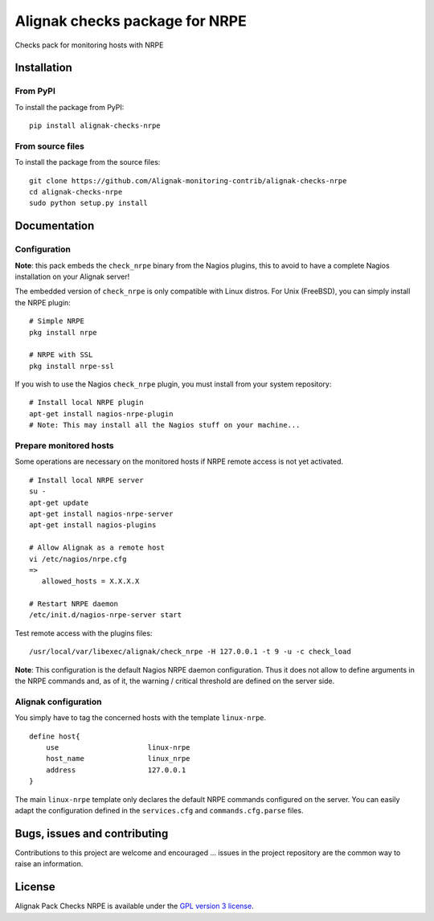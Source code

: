Alignak checks package for NRPE
===============================

Checks pack for monitoring hosts with NRPE


Installation
------------

From PyPI
~~~~~~~~~
To install the package from PyPI:
::
   pip install alignak-checks-nrpe


From source files
~~~~~~~~~~~~~~~~~
To install the package from the source files:
::
   git clone https://github.com/Alignak-monitoring-contrib/alignak-checks-nrpe
   cd alignak-checks-nrpe
   sudo python setup.py install


Documentation
-------------

Configuration
~~~~~~~~~~~~~

**Note**: this pack embeds the ``check_nrpe`` binary from the Nagios plugins, this to avoid to have a complete Nagios installation on your Alignak server!

The embedded version of ``check_nrpe`` is only compatible with Linux distros. For Unix (FreeBSD), you can simply install the NRPE plugin:
::
   # Simple NRPE
   pkg install nrpe

   # NRPE with SSL
   pkg install nrpe-ssl

If you wish to use the Nagios ``check_nrpe`` plugin, you must install from your system repository:
::
   # Install local NRPE plugin
   apt-get install nagios-nrpe-plugin
   # Note: This may install all the Nagios stuff on your machine...


Prepare monitored hosts
~~~~~~~~~~~~~~~~~~~~~~~
Some operations are necessary on the monitored hosts if NRPE remote access is not yet activated.
::
   # Install local NRPE server
   su -
   apt-get update
   apt-get install nagios-nrpe-server
   apt-get install nagios-plugins

   # Allow Alignak as a remote host
   vi /etc/nagios/nrpe.cfg
   =>
      allowed_hosts = X.X.X.X

   # Restart NRPE daemon
   /etc/init.d/nagios-nrpe-server start

Test remote access with the plugins files:
::
   /usr/local/var/libexec/alignak/check_nrpe -H 127.0.0.1 -t 9 -u -c check_load

**Note**: This configuration is the default Nagios NRPE daemon configuration. Thus it does not
allow to define arguments in the NRPE commands and, as of it, the warning / critical threshold are
defined on the
server side.

Alignak configuration
~~~~~~~~~~~~~~~~~~~~~

You simply have to tag the concerned hosts with the template ``linux-nrpe``.
::

    define host{
        use                     linux-nrpe
        host_name               linux_nrpe
        address                 127.0.0.1
    }



The main ``linux-nrpe`` template only declares the default NRPE commands configured on the server.
You can easily adapt the configuration defined in the ``services.cfg`` and ``commands.cfg.parse`` files.


Bugs, issues and contributing
-----------------------------

Contributions to this project are welcome and encouraged ... issues in the project repository are
the common way to raise an information.

License
-------

Alignak Pack Checks NRPE is available under the `GPL version 3 license`_.

.. _GPL version 3 license: http://opensource.org/licenses/GPL-3.0